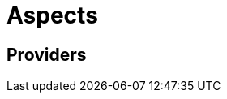 = Aspects
:page-permalink: rules-ocaml/user-guide/aspects
:page-layout: page_rules_ocaml
:page-pkg: rules_ocaml
:page-doc: ug
:page-tags: [aspects]
:page-keywords: notes, tips, cautions, warnings, admonitions
:page-last_updated: May 2, 2022
:page-toc: false

== Providers
